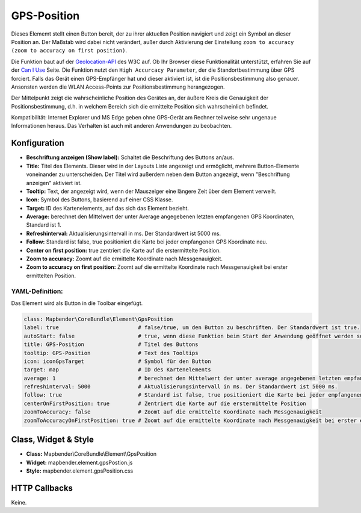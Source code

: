 .. _gpspostion:

GPS-Position
************

Dieses Elememt stellt einen Button bereit, der zu ihrer aktuellen Position navigiert und zeigt ein Symbol an dieser Position an. Der Maßstab wird dabei nicht verändert, außer durch Aktivierung der Einstellung ``zoom to accuracy (zoom to accuracy on first position)``.

Die Funktion baut auf der `Geolocation-API <https://www.w3.org/TR/geolocation-API/>`_  des W3C auf. Ob Ihr Browser diese Funktionalität unterstützt, erfahren Sie auf der `Can I Use <http://caniuse.com/#feat=geolocation>`_ Seite. Die Funktion nutzt den ``High Accurcacy Parameter``, der die Standortbestimmung über GPS forciert. Falls das Gerät einen GPS-Empfänger hat und dieser aktiviert ist, ist die Positionsbestimmung also genauer. Ansonsten werden die WLAN Access-Points zur Positionsbestimmung herangezogen.

Der Mittelpunkt zeigt die wahrscheinliche Position des Gerätes an, der äußere Kreis die Genauigkeit der Positionsbestimmung, d.h. in welchem Bereich sich die ermittelte Position sich wahrscheinlich befindet.

Kompatibilität: Internet Explorer und MS Edge geben ohne GPS-Gerät am Rechner teilweise sehr ungenaue Informationen heraus. Das Verhalten ist auch mit anderen Anwendungen zu beobachten.

.. image:: ../../../figures/gps_position.png
     :scale: 80

Konfiguration
=============

.. image:: ../../../figures/de/gps_position_configuration.png
     :scale: 80

* **Beschriftung anzeigen (Show label):** Schaltet die Beschriftung des Buttons an/aus.
* **Title:** Titel des Elements. Dieser wird in der Layouts Liste angezeigt und ermöglicht, mehrere Button-Elemente voneinander zu unterscheiden. Der Titel wird außerdem neben dem Button angezeigt, wenn "Beschriftung anzeigen" aktiviert ist.
* **Tooltip:** Text, der angezeigt wird, wenn der Mauszeiger eine längere Zeit über dem Element verweilt.
* **Icon:** Symbol des Buttons, basierend auf einer CSS Klasse.
* **Target:** ID des Kartenelements, auf das sich das Element bezieht.
* **Average:** berechnet den Mittelwert der unter Average angegebenen letzten empfangenen GPS Koordinaten, Standard ist 1.
* **Refreshinterval:**  Aktualisierungsintervall in ms. Der Standardwert ist 5000 ms.
* **Follow:** Standard ist false, true positioniert die Karte bei jeder empfangenen GPS Koordinate neu.
* **Center on first position:** true zentriert die Karte auf die erstermittelte Position.
* **Zoom to accuracy:** Zoomt auf die ermittelte Koordinate nach Messgenauigkeit.
* **Zoom to accuracy on first position:** Zoomt auf die ermittelte Koordinate nach Messgenauigkeit bei erster ermittelten Position.


YAML-Definition:
----------------

Das Element wird als Button in die Toolbar eingefügt.

.. code-block:: yaml

                class: Mapbender\CoreBundle\Element\GpsPosition
                label: true                         # false/true, um den Button zu beschriften. Der Standardwert ist true.
                autoStart: false                    # true, wenn diese Funktion beim Start der Anwendung geöffnet werden soll, der Standardwert ist false.
                title: GPS-Position                 # Titel des Buttons
                tooltip: GPS-Position               # Text des Tooltips
                icon: iconGpsTarget                 # Symbol für den Button
                target: map                         # ID des Kartenelements
                average: 1                          # berechnet den Mittelwert der unter average angegebenen letzten empfangenen GPS Koordinaten, Standard ist 1            
                refreshinterval: 5000               # Aktualisierungsintervall in ms. Der Standardwert ist 5000 ms.
                follow: true                        # Standard ist false, true positioniert die Karte bei jeder empfangenen GPS Koordinate neu. Sollte nur mit WMS Diensten im gekachelten Modus verwendet werden, da sonst bei jeder Neupositionierung ein neuer Kartenrequest geschickt wird
                centerOnFirstPosition: true         # Zentriert die Karte auf die erstermittelte Position
                zoomToAccuracy: false               # Zoomt auf die ermittelte Koordinate nach Messgenauigkeit
                zoomToAccuracyOnFirstPosition: true # Zoomt auf die ermittelte Koordinate nach Messgenauigkeit bei erster ermittelten Position


Class, Widget & Style
======================

* **Class:** Mapbender\\CoreBundle\\Element\\GpsPosition
* **Widget:** mapbender.element.gpsPostion.js
* **Style:** mapbender.element.gpsPosition.css

HTTP Callbacks
==============

Keine.
